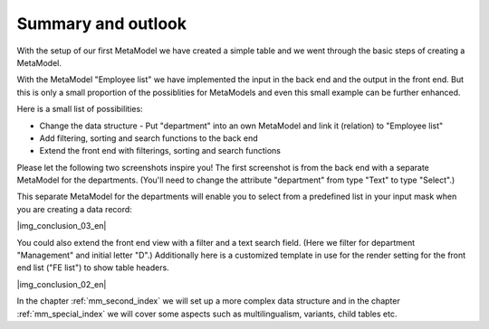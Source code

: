 .. _mm_first_conclusion:

Summary and outlook
===================


With the setup of our first MetaModel we have created a simple table and we went through the basic steps of creating a MetaModel.

With the MetaModel "Employee list" we have implemented the input in the back end and the output in the front end. But this is only a small proportion of the possiblities for MetaModels and even this small example can be further enhanced.

Here is a small list of possibilities:
  
* Change the data structure - Put "department" into an own MetaModel and link it       (relation) to "Employee list"
* Add filtering, sorting and search functions to the back end
* Extend the front end with filterings, sorting and search functions
  
Please let the following two screenshots inspire you! The first screenshot is from the back end with a separate MetaModel for the departments. (You'll need to change the attribute "department" from type "Text" to type "Select".)

|img_conclusion_01_en|

This separate MetaModel for the departments will enable you to select from a predefined list in your input mask when you are creating a data record:

|img_conclusion_03_en|

You could also extend the front end view with a filter and a text search field. 
(Here we filter for department "Management" and initial letter "D".)
Additionally here is a customized template in use for the render setting for the front end list ("FE list") to show table headers. 

|img_conclusion_02_en|

In the chapter :ref:`mm_second_index` we will set up a more complex data structure and in the chapter :ref:`mm_special_index` we will cover some aspects such as multilingualism, variants, child tables etc.

.. |img_conclusion_01_en| image:: /_img/screenshots/metamodel_first/conclusion_01_en.png
.. |img_conclusion_02| image:: /_img/screenshots/metamodel_first/conclusion_02.png
.. |img_conclusion_03| image:: /_img/screenshots/metamodel_first/conclusion_03_en.png